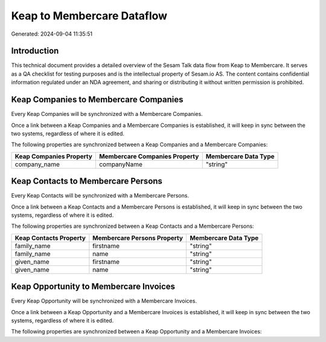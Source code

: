 ===========================
Keap to Membercare Dataflow
===========================

Generated: 2024-09-04 11:35:51

Introduction
------------

This technical document provides a detailed overview of the Sesam Talk data flow from Keap to Membercare. It serves as a QA checklist for testing purposes and is the intellectual property of Sesam.io AS. The content contains confidential information regulated under an NDA agreement, and sharing or distributing it without written permission is prohibited.

Keap Companies to Membercare Companies
--------------------------------------
Every Keap Companies will be synchronized with a Membercare Companies.

Once a link between a Keap Companies and a Membercare Companies is established, it will keep in sync between the two systems, regardless of where it is edited.

The following properties are synchronized between a Keap Companies and a Membercare Companies:

.. list-table::
   :header-rows: 1

   * - Keap Companies Property
     - Membercare Companies Property
     - Membercare Data Type
   * - company_name
     - companyName
     - "string"


Keap Contacts to Membercare Persons
-----------------------------------
Every Keap Contacts will be synchronized with a Membercare Persons.

Once a link between a Keap Contacts and a Membercare Persons is established, it will keep in sync between the two systems, regardless of where it is edited.

The following properties are synchronized between a Keap Contacts and a Membercare Persons:

.. list-table::
   :header-rows: 1

   * - Keap Contacts Property
     - Membercare Persons Property
     - Membercare Data Type
   * - family_name
     - firstname
     - "string"
   * - family_name
     - name
     - "string"
   * - given_name
     - firstname
     - "string"
   * - given_name
     - name
     - "string"


Keap Opportunity to Membercare Invoices
---------------------------------------
Every Keap Opportunity will be synchronized with a Membercare Invoices.

Once a link between a Keap Opportunity and a Membercare Invoices is established, it will keep in sync between the two systems, regardless of where it is edited.

The following properties are synchronized between a Keap Opportunity and a Membercare Invoices:

.. list-table::
   :header-rows: 1

   * - Keap Opportunity Property
     - Membercare Invoices Property
     - Membercare Data Type

